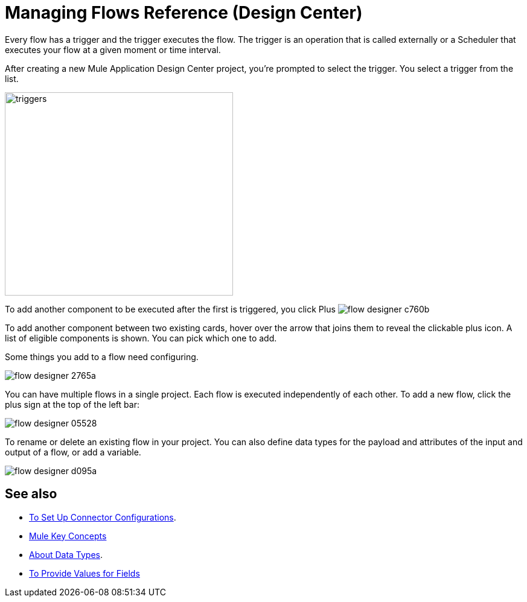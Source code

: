 = Managing Flows Reference (Design Center)
:keywords: mozart

Every flow has a trigger and the trigger executes the flow. The trigger is an operation that is called externally or a Scheduler that executes your flow at a given moment or time interval.

After creating a new Mule Application Design Center project, you're prompted to select the trigger. You select a trigger from the list.

image:to-manage-mule-flows-1ceb9.png[triggers,height=337,width=378]

To add another component to be executed after the first is triggered, you click Plus image:flow-designer-c760b.png[]

To add another component between two existing cards, hover over the arrow that joins them to reveal the clickable plus icon. A list of eligible components is shown. You can pick which one to add.

////
This list includes all the basic components, as well as APIs taken directly from your organization's link:/anypoint-exchange/[Exchange], exposing content that's created by integration specialists in your organization.
////

Some things you add to a flow need configuring.

image:flow-designer-2765a.png[]

////
[TIP]
Advanced users can define what assets are made available on Design Center via Exchange. For example, if you have a custom API for Salesforce and want everyone in your organization to use that instead of the regular Salesforce connector, you can restrict the regular connector's use.
////

You can have multiple flows in a single project. Each flow is executed independently of each other. To add a new flow, click the plus sign at the top of the left bar:

image:flow-designer-05528.png[]

To rename or delete an existing flow in your project. You can also define data types for the payload and attributes of the input and output of a flow, or add a variable. 

image:flow-designer-d095a.png[]


== See also

* link:/design-center/v/1.0/to-set-up-connector-configurations[To Set Up Connector Configurations].

* link:https://mule4-docs.mulesoft.com/mule-user-guide/v/4.0/mule-concepts[Mule Key Concepts]

* link:/design-center/v/1.0/about-data-types[About Data Types].

* link:/design-center/v/1.0/provide-values-fields-design-center[To Provide Values for Fields] 
